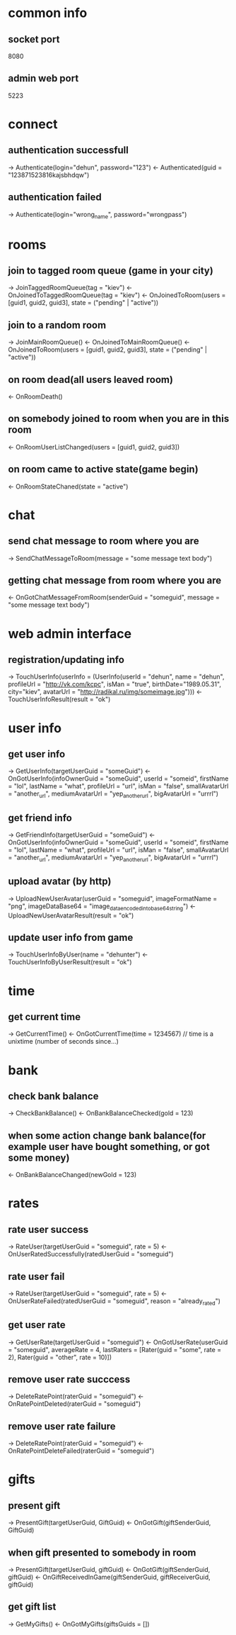 * common info
** socket port
   8080
** admin web port
   5223
* connect
** authentication successfull
   -> Authenticate(login="dehun", password="123")
   <- Authenticated(guid = "123871523816kajsbhdqw")
** authentication failed
   -> Authenticate(login="wrong_name", password="wrongpass")
* rooms
** join to tagged room queue (game in your city)
   -> JoinTaggedRoomQueue(tag = "kiev")
   <- OnJoinedToTaggedRoomQueue(tag = "kiev")
   <- OnJoinedToRoom(users = [guid1, guid2, guid3], state = ("pending" | "active"))
** join to a random room
   -> JoinMainRoomQueue()
   <- OnJoinedToMainRoomQueue()
   <- OnJoinedToRoom(users = [guid1, guid2, guid3], state = ("pending" | "active"))
** on room dead(all users leaved room)
   <- OnRoomDeath()
** on somebody joined to room when you are in this room
   <- OnRoomUserListChanged(users = [guid1, guid2, guid3])
** on room came to active state(game begin)
   <- OnRoomStateChaned(state = "active")
* chat
** send chat message to room where you are 
   -> SendChatMessageToRoom(message = "some message text body")
** getting chat message from room where you are
   <- OnGotChatMessageFromRoom(senderGuid = "someguid", message = "some message text body")
* web admin interface
** registration/updating info
   -> TouchUserInfo(userInfo = (UserInfo(userId = "dehun", name = "dehun", profileUrl = "http://vk.com/kcpc", isMan = "true", 
   birthDate="1989.05.31", city="kiev",  avatarUrl = "http://radikal.ru/img/someimage.jpg")))
   <- TouchUserInfoResult(result = "ok")
* user info
** get user info
   -> GetUserInfo(targetUserGuid = "someGuid")
   <- OnGotUserInfo(infoOwnerGuid = "someGuid", userId = "someid", firstName = "lol", lastName = "what", profileUrl = "url", isMan = "false",
   smallAvatarUrl = "another_url", mediumAvatarUrl = "yep_another_url", bigAvatarUrl = "urrrl")
** get friend info
   -> GetFriendInfo(targetUserGuid = "someGuid")
   <- OnGotUserInfo(infoOwnerGuid = "someGuid", userId = "someid", firstName = "lol", lastName = "what", profileUrl = "url", isMan = "false",
   smallAvatarUrl = "another_url", mediumAvatarUrl = "yep_another_url", bigAvatarUrl = "urrrl")
** upload avatar (by http) 
   -> UploadNewUserAvatar(userGuid = "someguid", imageFormatName = "png", imageDataBase64 = "image_data_encoded_into_base64_string")
   <- UploadNewUserAvatarResult(result = "ok")
** update user info from game
   -> TouchUserInfoByUser(name = "dehunter")
   <- TouchUserInfoByUserResult(result = "ok")
* time
** get current time
   -> GetCurrentTime()
   <- OnGotCurrentTime(time = 1234567) // time is a unixtime (number of seconds since...)

* bank
** check bank balance
   -> CheckBankBalance()
   <- OnBankBalanceChecked(gold = 123)
** when some action change bank balance(for example user have bought something, or got some money)
   <- OnBankBalanceChanged(newGold = 123)
* rates
** rate user success
   -> RateUser(targetUserGuid = "someguid", rate = 5)
   <- OnUserRatedSuccessfully(ratedUserGuid = "someguid")
** rate user fail
   -> RateUser(targetUserGuid = "someguid", rate = 5)
   <- OnUserRateFailed(ratedUserGuid = "someguid", reason = "already_rated") 
** get user rate
   -> GetUserRate(targetUserGuid = "someguid")
   <- OnGotUserRate(userGuid = "someguid", averageRate = 4, lastRaters = [Rater(guid = "some", rate = 2), Rater(guid = "other", rate = 10)])
** remove user rate succcess
   -> DeleteRatePoint(raterGuid = "someguid")
   <- OnRatePointDeleted(raterGuid = "someguid")
** remove user rate failure
   -> DeleteRatePoint(raterGuid = "someguid")
   <- OnRatePointDeleteFailed(raterGuid = "someguid")
* gifts
** present gift
    -> PresentGift(targetUserGuid, GiftGuid)
   <- OnGotGift(giftSenderGuid, GiftGuid)
** when gift presented to somebody in room
   -> PresentGift(targetUserGuid, giftGuid)
   <- OnGotGift(giftSenderGuid, giftGuid)
   <- OnGiftReceivedInGame(giftSenderGuid, giftReceiverGuid, giftGuid)
** get gift list
   -> GetMyGifts()
   <- OnGotMyGifts(giftsGuids = [])
